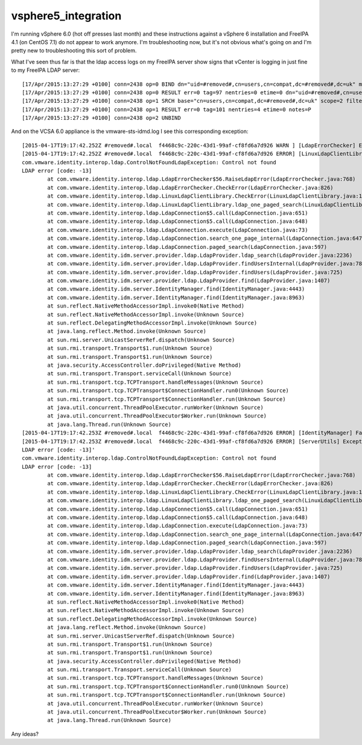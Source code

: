 vsphere5_integration
====================

I'm running vSphere 6.0 (hot off presses last month) and these
instructions against a vSphere 6 installation and FreeIPA 4.1 (on CentOS
7.1) do not appear to work anymore. I'm troubleshooting now, but it's
not obvious what's going on and I'm pretty new to troubleshooting this
sort of problem.

What I've seen thus far is that the ldap access logs on my FreeIPA
server show signs that vCenter is logging in just fine to my FreeIPA
LDAP server:

::

   [17/Apr/2015:13:27:29 +0100] conn=2438 op=0 BIND dn="uid=#removed#,cn=users,cn=compat,dc=#removed#,dc=uk" method=128 version=3
   [17/Apr/2015:13:27:29 +0100] conn=2438 op=0 RESULT err=0 tag=97 nentries=0 etime=0 dn="uid=#removed#,cn=users,cn=accounts,dc=#removed#,dc=uk"
   [17/Apr/2015:13:27:29 +0100] conn=2438 op=1 SRCH base="cn=users,cn=compat,dc=#removed#,dc=uk" scope=2 filter="(objectClass=inetOrgPerson)" attrs="uid description givenName sn mail useraccountcontrol pwdaccountlockedtime entryuuid"
   [17/Apr/2015:13:27:29 +0100] conn=2438 op=1 RESULT err=0 tag=101 nentries=4 etime=0 notes=P
   [17/Apr/2015:13:27:29 +0100] conn=2438 op=2 UNBIND

And on the VCSA 6.0 appliance is the vmware-sts-idmd.log I see this
corresponding exception:

::

   [2015-04-17T19:17:42.252Z #removed#.local  f4468c9c-220c-43d1-99af-cf8fd6a7d926 WARN ] [LdapErrorChecker] Error received by LDAP client: com.vmware.identity.interop.ldap.LinuxLdapClientLibrary, error code: -13
   [2015-04-17T19:17:42.252Z #removed#.local  f4468c9c-220c-43d1-99af-cf8fd6a7d926 ERROR] [LinuxLdapClientLibrary] Exception when calling ldap_one_paged_search: base=cn=users,cn=compat,dc=#removed#,dc=uk, scope=2, filter=(objectClass=inetOrgPerson), attrs=[Ljava.lang.String;@94e9177, attrsonly=0, sizelimit=0
   com.vmware.identity.interop.ldap.ControlNotFoundLdapException: Control not found
   LDAP error [code: -13]
           at com.vmware.identity.interop.ldap.LdapErrorChecker$56.RaiseLdapError(LdapErrorChecker.java:768)
           at com.vmware.identity.interop.ldap.LdapErrorChecker.CheckError(LdapErrorChecker.java:826)
           at com.vmware.identity.interop.ldap.LinuxLdapClientLibrary.CheckError(LinuxLdapClientLibrary.java:1066)
           at com.vmware.identity.interop.ldap.LinuxLdapClientLibrary.ldap_one_paged_search(LinuxLdapClientLibrary.java:859)
           at com.vmware.identity.interop.ldap.LdapConnection$5.call(LdapConnection.java:651)
           at com.vmware.identity.interop.ldap.LdapConnection$5.call(LdapConnection.java:648)
           at com.vmware.identity.interop.ldap.LdapConnection.execute(LdapConnection.java:73)
           at com.vmware.identity.interop.ldap.LdapConnection.search_one_page_internal(LdapConnection.java:647)
           at com.vmware.identity.interop.ldap.LdapConnection.paged_search(LdapConnection.java:597)
           at com.vmware.identity.idm.server.provider.ldap.LdapProvider.ldap_search(LdapProvider.java:2236)
           at com.vmware.identity.idm.server.provider.ldap.LdapProvider.findUsersInternal(LdapProvider.java:782)
           at com.vmware.identity.idm.server.provider.ldap.LdapProvider.findUsers(LdapProvider.java:725)
           at com.vmware.identity.idm.server.provider.ldap.LdapProvider.find(LdapProvider.java:1407)
           at com.vmware.identity.idm.server.IdentityManager.find(IdentityManager.java:4443)
           at com.vmware.identity.idm.server.IdentityManager.find(IdentityManager.java:8963)
           at sun.reflect.NativeMethodAccessorImpl.invoke0(Native Method)
           at sun.reflect.NativeMethodAccessorImpl.invoke(Unknown Source)
           at sun.reflect.DelegatingMethodAccessorImpl.invoke(Unknown Source)
           at java.lang.reflect.Method.invoke(Unknown Source)
           at sun.rmi.server.UnicastServerRef.dispatch(Unknown Source)
           at sun.rmi.transport.Transport$1.run(Unknown Source)
           at sun.rmi.transport.Transport$1.run(Unknown Source)
           at java.security.AccessController.doPrivileged(Native Method)
           at sun.rmi.transport.Transport.serviceCall(Unknown Source)
           at sun.rmi.transport.tcp.TCPTransport.handleMessages(Unknown Source)
           at sun.rmi.transport.tcp.TCPTransport$ConnectionHandler.run0(Unknown Source)
           at sun.rmi.transport.tcp.TCPTransport$ConnectionHandler.run(Unknown Source)
           at java.util.concurrent.ThreadPoolExecutor.runWorker(Unknown Source)
           at java.util.concurrent.ThreadPoolExecutor$Worker.run(Unknown Source)
           at java.lang.Thread.run(Unknown Source)
   [2015-04-17T19:17:42.253Z #removed#.local  f4468c9c-220c-43d1-99af-cf8fd6a7d926 ERROR] [IdentityManager] Failed to find objects [Criteria : search String=, domain=#removed#.uk] in tenant [#removed#.local]
   [2015-04-17T19:17:42.253Z #removed#.local  f4468c9c-220c-43d1-99af-cf8fd6a7d926 ERROR] [ServerUtils] Exception 'com.vmware.identity.interop.ldap.ControlNotFoundLdapException: Control not found
   LDAP error [code: -13]'
   com.vmware.identity.interop.ldap.ControlNotFoundLdapException: Control not found
   LDAP error [code: -13]
           at com.vmware.identity.interop.ldap.LdapErrorChecker$56.RaiseLdapError(LdapErrorChecker.java:768)
           at com.vmware.identity.interop.ldap.LdapErrorChecker.CheckError(LdapErrorChecker.java:826)
           at com.vmware.identity.interop.ldap.LinuxLdapClientLibrary.CheckError(LinuxLdapClientLibrary.java:1066)
           at com.vmware.identity.interop.ldap.LinuxLdapClientLibrary.ldap_one_paged_search(LinuxLdapClientLibrary.java:859)
           at com.vmware.identity.interop.ldap.LdapConnection$5.call(LdapConnection.java:651)
           at com.vmware.identity.interop.ldap.LdapConnection$5.call(LdapConnection.java:648)
           at com.vmware.identity.interop.ldap.LdapConnection.execute(LdapConnection.java:73)
           at com.vmware.identity.interop.ldap.LdapConnection.search_one_page_internal(LdapConnection.java:647)
           at com.vmware.identity.interop.ldap.LdapConnection.paged_search(LdapConnection.java:597)
           at com.vmware.identity.idm.server.provider.ldap.LdapProvider.ldap_search(LdapProvider.java:2236)
           at com.vmware.identity.idm.server.provider.ldap.LdapProvider.findUsersInternal(LdapProvider.java:782)
           at com.vmware.identity.idm.server.provider.ldap.LdapProvider.findUsers(LdapProvider.java:725)
           at com.vmware.identity.idm.server.provider.ldap.LdapProvider.find(LdapProvider.java:1407)
           at com.vmware.identity.idm.server.IdentityManager.find(IdentityManager.java:4443)
           at com.vmware.identity.idm.server.IdentityManager.find(IdentityManager.java:8963)
           at sun.reflect.NativeMethodAccessorImpl.invoke0(Native Method)
           at sun.reflect.NativeMethodAccessorImpl.invoke(Unknown Source)
           at sun.reflect.DelegatingMethodAccessorImpl.invoke(Unknown Source)
           at java.lang.reflect.Method.invoke(Unknown Source)
           at sun.rmi.server.UnicastServerRef.dispatch(Unknown Source)
           at sun.rmi.transport.Transport$1.run(Unknown Source)
           at sun.rmi.transport.Transport$1.run(Unknown Source)
           at java.security.AccessController.doPrivileged(Native Method)
           at sun.rmi.transport.Transport.serviceCall(Unknown Source)
           at sun.rmi.transport.tcp.TCPTransport.handleMessages(Unknown Source)
           at sun.rmi.transport.tcp.TCPTransport$ConnectionHandler.run0(Unknown Source)
           at sun.rmi.transport.tcp.TCPTransport$ConnectionHandler.run(Unknown Source)
           at java.util.concurrent.ThreadPoolExecutor.runWorker(Unknown Source)
           at java.util.concurrent.ThreadPoolExecutor$Worker.run(Unknown Source)
           at java.lang.Thread.run(Unknown Source)

Any ideas?